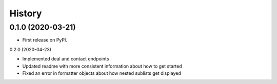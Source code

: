 =======
History
=======

0.1.0 (2020-03-21)
------------------

* First release on PyPI.

0.2.0 (2020-04-23)

* Implemented deal and contact endpoints
* Updated readme with more consistent information about how to get started
* Fixed an error in formatter objects about how nested sublists get displayed

